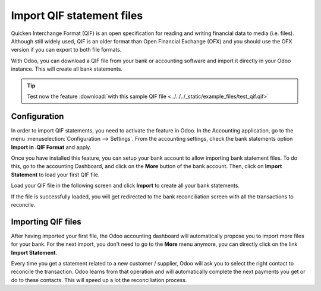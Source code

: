 ==========================
Import QIF statement files
==========================

Quicken Interchange Format (QIF) is an open specification for reading
and writing financial data to media (i.e. files). Although still widely
used, QIF is an older format than Open Financial Exchange (OFX) and you
should use the OFX version if you can export to both file formats.

With Odoo, you can download a QIF file from your bank or accounting
software and import it directly in your Odoo instance. This will create
all bank statements.

.. tip::
   Test now the feature :download:`with this sample QIF file
   <../../../_static/example_files/test_qif.qif>`

Configuration
=============

In order to import QIF statements, you need to activate the feature in
Odoo. In the Accounting application, go to the menu :menuselection:`Configuration -->
Settings`. From the accounting settings, check the bank statements option
**Import in .QIF Format** and apply.

.. image:: media/qif01.png
   :align: center

Once you have installed this feature, you can setup your bank account to
allow importing bank statement files. To do this, go to the accounting
Dashboard, and click on the **More** button of the bank account.
Then, click on **Import Statement** to load your first QIF file.

.. image:: media/qif02.png
   :align: center

Load your QIF file in the following screen and click **Import** to
create all your bank statements.

.. image:: media/qif03.png
   :align: center

If the file is successfully loaded, you will get redirected to the bank
reconciliation screen with all the transactions to reconcile.

Importing QIF files
===================

After having imported your first file, the Odoo accounting dashboard
will automatically propose you to import more files for your bank. For
the next import, you don't need to go to the **More** menu anymore,
you can directly click on the link **Import Statement**.

.. image:: media/qif04.png
   :align: center

Every time you get a statement related to a new customer / supplier,
Odoo will ask you to select the right contact to reconcile the
transaction. Odoo learns from that operation and will automatically
complete the next payments you get or do to these contacts. This will
speed up a lot the reconciliation process.

.. seealso::
   * :doc:`ofx`
   * :doc:`coda`
   * :doc:`synchronize`
   * :doc:`manual`
